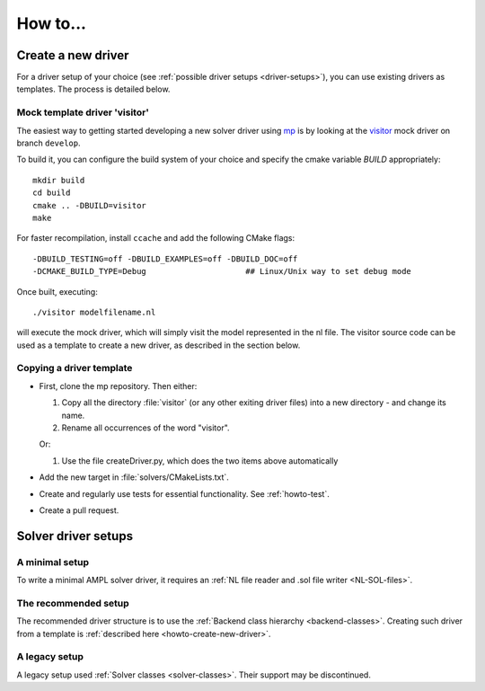 How to...
=========

.. _howto-create-new-driver:

Create a new driver
-------------------

For a driver setup of your choice (see :ref:`possible driver setups <driver-setups>`),
you can use existing drivers as templates. The process is detailed below.

Mock template driver 'visitor'
~~~~~~~~~~~~~~~~~~~~~~~~~~~~~~

The easiest way to getting started developing a new solver driver using
`mp <https://github.com/ampl/mp>`_ is by
looking at the `visitor <https://github.com/ampl/mp/tree/develop/solvers/visitor>`_ mock
driver on branch ``develop``.

To build it, you can configure the build system of your choice and specify
the cmake variable `BUILD` appropriately::

  mkdir build
  cd build
  cmake .. -DBUILD=visitor
  make

For faster recompilation, install ``ccache`` and
add the following CMake flags::

  -DBUILD_TESTING=off -DBUILD_EXAMPLES=off -DBUILD_DOC=off
  -DCMAKE_BUILD_TYPE=Debug                     ## Linux/Unix way to set debug mode

Once built, executing::

  ./visitor modelfilename.nl

will execute the mock driver, which will simply visit the model represented
in the nl file.
The visitor source code can be used as a template to create a new driver,
as described in the section below.


Copying a driver template
~~~~~~~~~~~~~~~~~~~~~~~~~

* First, clone the mp repository.
  Then either:

  #. Copy all the directory :file:`visitor` (or any other exiting driver files)
     into a new directory - and change its name.

  #. Rename all occurrences of the word "visitor".


  Or:

  #. Use the file createDriver.py, which does the two items above automatically

* Add the new target in :file:`solvers/CMakeLists.txt`.

* Create and regularly use tests for essential functionality.
  See :ref:`howto-test`.

* Create a pull request.



.. _driver-setups:

Solver driver setups
--------------------

A minimal setup
~~~~~~~~~~~~~~~

To write a minimal AMPL solver driver, it requires an
:ref:`NL file reader and .sol file writer <NL-SOL-files>`.

The recommended setup
~~~~~~~~~~~~~~~~~~~~~

The recommended driver structure is to use the
:ref:`Backend class hierarchy <backend-classes>`.
Creating such driver from a template is
:ref:`described here <howto-create-new-driver>`.

A legacy setup
~~~~~~~~~~~~~~

A legacy setup used :ref:`Solver classes <solver-classes>`.
Their support may be discontinued.
